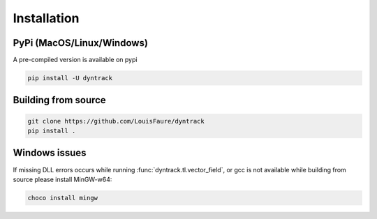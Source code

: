 Installation
============

PyPi (MacOS/Linux/Windows)
--------------------------

A pre-compiled version is available on pypi

.. code:: bash

    pip install -U dyntrack


Building from source
--------------------

.. code:: bash

    git clone https://github.com/LouisFaure/dyntrack
    pip install .

Windows issues
--------------

If missing DLL errors occurs while running :func:`dyntrack.tl.vector_field`, or gcc is not available while building from source please install MinGW-w64:

.. code:: powershell

    choco install mingw
